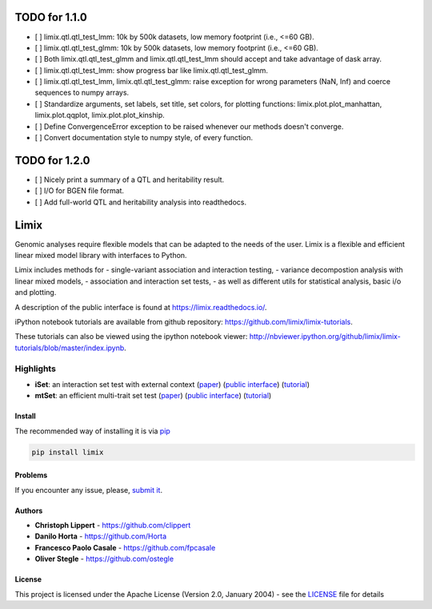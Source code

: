 TODO for 1.1.0
==============

-  [ ] limix.qtl.qtl\_test\_lmm: 10k by 500k datasets, low memory
   footprint (i.e., <=60 GB).
-  [ ] limix.qtl.qtl\_test\_glmm: 10k by 500k datasets, low memory
   footprint (i.e., <=60 GB).
-  [ ] Both limix.qtl.qtl\_test\_glmm and limix.qtl.qtl\_test\_lmm
   should accept and take advantage of dask array.
-  [ ] limix.qtl.qtl\_test\_lmm: show progress bar like
   limix.qtl.qtl\_test\_glmm.
-  [ ] limix.qtl.qtl\_test\_lmm, limix.qtl.qtl\_test\_glmm: raise
   exception for wrong parameters (NaN, Inf) and coerce sequences to
   numpy arrays.
-  [ ] Standardize arguments, set labels, set title, set colors, for
   plotting functions: limix.plot.plot\_manhattan, limix.plot.qqplot,
   limix.plot.plot\_kinship.
-  [ ] Define ConvergenceError exception to be raised whenever our
   methods doesn't converge.
-  [ ] Convert documentation style to numpy style, of every function.

TODO for 1.2.0
==============

-  [ ] Nicely print a summary of a QTL and heritability result.
-  [ ] I/O for BGEN file format.
-  [ ] Add full-world QTL and heritability analysis into readthedocs.

Limix
=====

|PyPI-License| |PyPI-Version| |Documentation Status|

Genomic analyses require flexible models that can be adapted to the
needs of the user. Limix is a flexible and efficient linear mixed model
library with interfaces to Python.

Limix includes methods for - single-variant association and interaction
testing, - variance decompostion analysis with linear mixed models, -
association and interaction set tests, - as well as different utils for
statistical analysis, basic i/o and plotting.

A description of the public interface is found at
https://limix.readthedocs.io/.

iPython notebook tutorials are available from github repository:
https://github.com/limix/limix-tutorials.

These tutorials can also be viewed using the ipython notebook viewer:
http://nbviewer.ipython.org/github/limix/limix-tutorials/blob/master/index.ipynb.

Highlights
^^^^^^^^^^

-  **iSet**: an interaction set test with external context
   (`paper <http://journals.plos.org/plosgenetics/article?id=10.1371/journal.pgen.1006693>`__)
   (`public interface <http://limix.readthedocs.io/iSet.html>`__)
   (`tutorial <https://github.com/limix/limix-tutorials/tree/master/iSet>`__)

-  **mtSet**: an efficient multi-trait set test
   (`paper <http://www.nature.com/nmeth/journal/v12/n8/abs/nmeth.3439.html>`__)
   (`public interface <http://limix.readthedocs.io/mtSet.html>`__)
   (`tutorial <https://github.com/limix/limix-tutorials/tree/master/mtSet>`__)

Install
-------

The recommended way of installing it is via
`pip <https://pypi.python.org/pypi/pip>`__

.. code:: bash

    pip install limix

Problems
--------

If you encounter any issue, please, `submit
it <https://github.com/limix/limix/issues>`__.

Authors
-------

-  **Christoph Lippert** - https://github.com/clippert
-  **Danilo Horta** - https://github.com/Horta
-  **Francesco Paolo Casale** - https://github.com/fpcasale
-  **Oliver Stegle** - https://github.com/ostegle

License
-------

This project is licensed under the Apache License (Version 2.0, January
2004) - see the `LICENSE <LICENSE>`__ file for details

.. |PyPI-License| image:: https://img.shields.io/pypi/l/limix.svg?style=flat-square
   :target: https://pypi.python.org/pypi/limix/
.. |PyPI-Version| image:: https://img.shields.io/pypi/v/limix.svg?style=flat-square
   :target: https://pypi.python.org/pypi/limix/
.. |Documentation Status| image:: https://readthedocs.org/projects/limix/badge/?style=flat-square&version=latest
   :target: https://limix.readthedocs.io/


